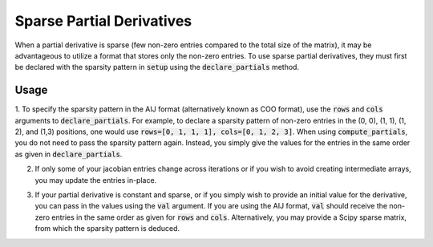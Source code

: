 **************************
Sparse Partial Derivatives
**************************

When a partial derivative is sparse (few non-zero entries compared to the total size of the matrix),
it may be advantageous to utilize a format that stores only the non-zero entries. To use sparse
partial derivatives, they must first be declared with the sparsity pattern in
:code:`setup` using the :code:`declare_partials` method.

Usage
-----

1. To specify the sparsity pattern in the AIJ format (alternatively known as COO format), use the :code:`rows` and :code:`cols` arguments
to :code:`declare_partials`. For example, to declare a sparsity pattern of non-zero
entries in the (0, 0), (1, 1), (1, 2), and (1,3) positions, one would use
:code:`rows=[0, 1, 1, 1], cols=[0, 1, 2, 3]`. When using :code:`compute_partials`, you do not
need to pass the sparsity pattern again. Instead, you simply give the values for the entries in the
same order as given in :code:`declare_partials`.

.. embed-test::
    openmdao.jacobians.tests.test_jacobian_features.TestJacobianForDocs.test_sparse_jacobian

2. If only some of your jacobian entries change across iterations or if you wish to avoid creating intermediate arrays, you may update the entries in-place.

.. embed-test::
    openmdao.jacobians.tests.test_jacobian_features.TestJacobianForDocs.test_sparse_jacobian_in_place

3. If your partial derivative is constant and sparse, or if you simply wish to provide an initial value for the derivative, you can pass in the values using the :code:`val` argument. If you are using the AIJ format, :code:`val` should receive the non-zero entries in the same order as given for :code:`rows` and :code:`cols`. Alternatively, you may provide a Scipy sparse matrix, from which the sparsity pattern is deduced.

.. embed-test::
    openmdao.jacobians.tests.test_jacobian_features.TestJacobianForDocs.test_sparse_jacobian_const
